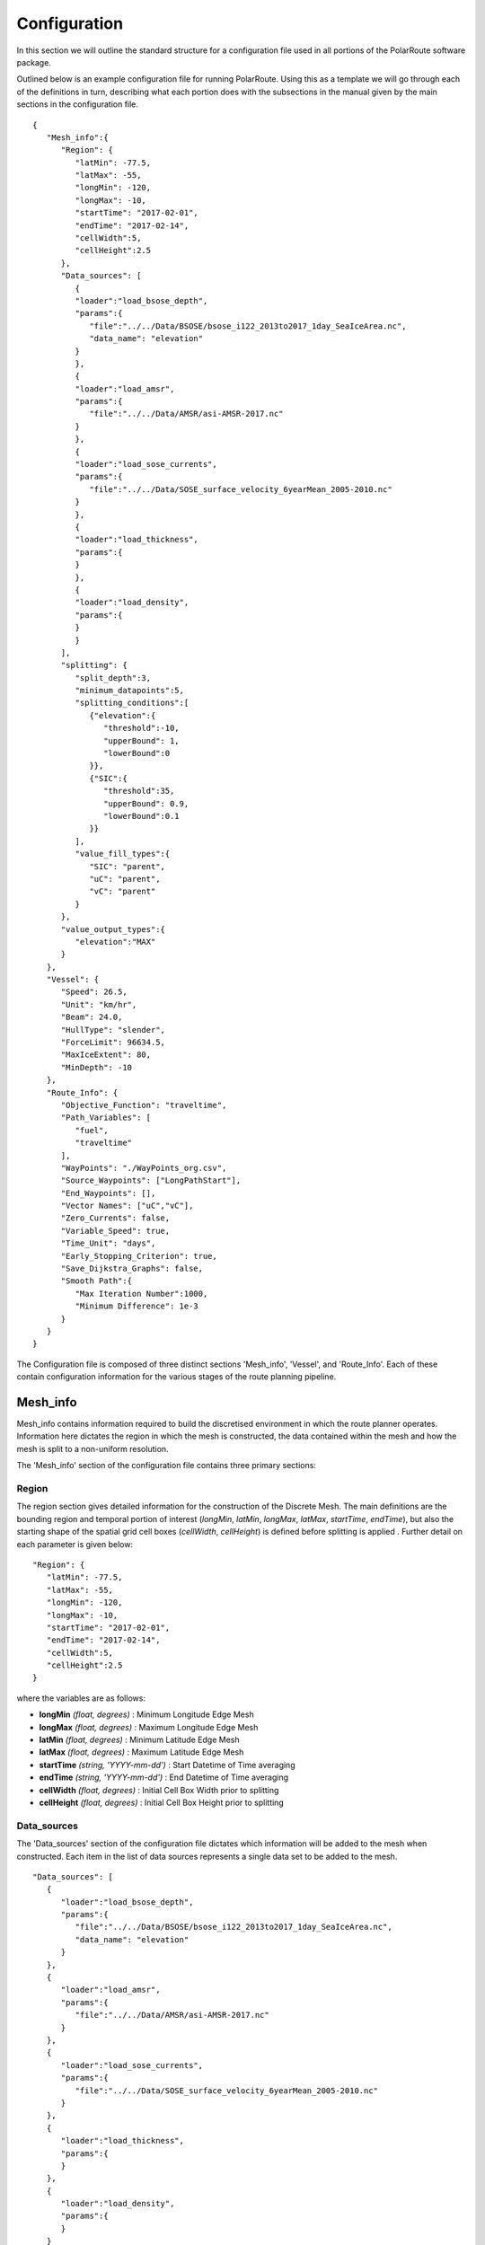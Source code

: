 ********
Configuration
********

In this section we will outline the standard structure for a configuration file used in all portions of the PolarRoute software package.

Outlined below is an example configuration file for running PolarRoute. Using this as a template we will go through each of the definitions in turn, describing what each portion does with the subsections in the manual given by the main sections in the configuration file.
::
   {
      "Mesh_info":{
         "Region": {
            "latMin": -77.5,
            "latMax": -55,
            "longMin": -120,
            "longMax": -10,
            "startTime": "2017-02-01",
            "endTime": "2017-02-14",
            "cellWidth":5,
            "cellHeight":2.5
         },
         "Data_sources": [
            {
            "loader":"load_bsose_depth",
            "params":{
               "file":"../../Data/BSOSE/bsose_i122_2013to2017_1day_SeaIceArea.nc",
               "data_name": "elevation"
            }
            }, 
            {
            "loader":"load_amsr",
            "params":{
               "file":"../../Data/AMSR/asi-AMSR-2017.nc"
            }
            },
            {
            "loader":"load_sose_currents",
            "params":{
               "file":"../../Data/SOSE_surface_velocity_6yearMean_2005-2010.nc"
            }
            },
            {
            "loader":"load_thickness",
            "params":{
            }
            },
            {
            "loader":"load_density",
            "params":{
            }
            }
         ],
         "splitting": {
            "split_depth":3,
            "minimum_datapoints":5,
            "splitting_conditions":[
               {"elevation":{
                  "threshold":-10,
                  "upperBound": 1,
                  "lowerBound":0
               }},
               {"SIC":{
                  "threshold":35,
                  "upperBound": 0.9,
                  "lowerBound":0.1
               }}
            ],
            "value_fill_types":{
               "SIC": "parent",
               "uC": "parent",
               "vC": "parent"
            }
         },
         "value_output_types":{
            "elevation":"MAX"
         }
      },
      "Vessel": {
         "Speed": 26.5,
         "Unit": "km/hr",
         "Beam": 24.0,
         "HullType": "slender",
         "ForceLimit": 96634.5,
         "MaxIceExtent": 80,
         "MinDepth": -10
      },
      "Route_Info": {
         "Objective_Function": "traveltime",
         "Path_Variables": [
            "fuel",
            "traveltime"
         ],
         "WayPoints": "./WayPoints_org.csv",
         "Source_Waypoints": ["LongPathStart"],
         "End_Waypoints": [],
         "Vector Names": ["uC","vC"],
         "Zero_Currents": false,
         "Variable_Speed": true,
         "Time_Unit": "days",
         "Early_Stopping_Criterion": true,
         "Save_Dijkstra_Graphs": false,
         "Smooth Path":{
            "Max Iteration Number":1000,
            "Minimum Difference": 1e-3
         }
      }
   }

The Configuration file is composed of three distinct sections 'Mesh_info', 'Vessel', and 'Route_Info'.
Each of these contain configuration information for the various stages of the route planning pipeline.

^^^^^^^^^^^^^^^^^^
Mesh_info
^^^^^^^^^^^^^^^^^^
Mesh_info contains information required to build the discretised environment in which the route planner
operates. Information here dictates the region in which the mesh is constructed, the data contained within
the mesh and how the mesh is split to a non-uniform resolution. 

The 'Mesh_info' section of the configuration file contains three primary sections:

################
Region
################
The region section gives detailed information for the construction of the Discrete Mesh. The main definitions are the bounding region and temporal portion of interest (`longMin`, `latMin`, `longMax`, `latMax`, `startTime`, `endTime`), but also the starting shape of the spatial grid cell boxes (`cellWidth`, `cellHeight`) is defined before splitting is applied . Further detail on each parameter is given below:

::

   "Region": {
      "latMin": -77.5,
      "latMax": -55,
      "longMin": -120,
      "longMax": -10,
      "startTime": "2017-02-01",
      "endTime": "2017-02-14",
      "cellWidth":5,
      "cellHeight":2.5
   }
    
where the variables are as follows:

* **longMin**      *(float, degrees)*      : Minimum Longitude Edge Mesh
* **longMax**      *(float, degrees)*      : Maximum Longitude Edge Mesh
* **latMin**       *(float, degrees)*      : Minimum Latitude Edge Mesh  
* **latMax**       *(float, degrees)*      : Maximum Latitude Edge Mesh  
* **startTime**    *(string, 'YYYY-mm-dd')*   : Start Datetime of Time averaging 
* **endTime**      *(string, 'YYYY-mm-dd')*   : End Datetime of Time averaging   
* **cellWidth**    *(float, degrees)*      : Initial Cell Box Width prior to splitting 
* **cellHeight**   *(float, degrees)*      : Initial Cell Box Height prior to splitting 

#################
Data_sources
#################

The 'Data_sources' section of the configuration file dictates which information will be added to the
mesh when constructed. Each item in the list of data sources represents a single data set to be added
to the mesh.

::

   "Data_sources": [
      {
         "loader":"load_bsose_depth",
         "params":{
            "file":"../../Data/BSOSE/bsose_i122_2013to2017_1day_SeaIceArea.nc",
            "data_name": "elevation"
         }
      }, 
      {
         "loader":"load_amsr",
         "params":{
            "file":"../../Data/AMSR/asi-AMSR-2017.nc"
         }
      },
      {
         "loader":"load_sose_currents",
         "params":{
            "file":"../../Data/SOSE_surface_velocity_6yearMean_2005-2010.nc"
         }
      },
      {
         "loader":"load_thickness",
         "params":{
         }
      },
      {
         "loader":"load_density",
         "params":{
         }
      }
   ]
   

where the variables are as follows:


* **loader** *(string)* : The function name of the data loader to be used to add this data source to the mesh
      see section 'Multi Data Input' for further information about data loader functions.
* **params** *(dict)* : A dictionary containing optional parameters which may be required by data loader function
      named in variable 'loader'.

##############
splitting
##############

The splitting section of the Configuration file determines how the CellBoxes that form the
Mesh will be sub-divided based on the homogeneity of the data points contained within to form a mesh
of non-uniform spatial resolution.

Non-uniform mesh refinement is done by selectively sub-dividing cells. Cell sub-division is performed 
whenever a cell (of any size) is determined to be inhomogeneous with respect to a specific characteristic 
of interest such as SIC or ocean depth. For example, considering SIC, we define a range, from a lower bound 
*lb* to an upper bound *ub*, and a threshold, *t*. Then, a cell is considered inhomogeneous if between *lb* and *ub* 
of the ice measurements in that cell are at *t%* or higher.  If the proportion of ice in the cell above the 
*t%* concentration is below *lb%*, we consider the cell to be homogeneous open water: such a cell can be navigated 
through so does not require splitting based on this homogeneity condition (though may still be split based on others).
 At the other end of the range, if the proportion is greater than *ub%*, then the cell is considered 
homogeneous ice: such a cell cannot be navigated through all will not be split on this or any subsequent splitting conditions. 
If the proportion is between these bounds, then the cell is inhomogeneous and must be split so that the homogeneous sub-cells
 can be found.

::

   "splitting": {
      "split_depth":3,
      "minimum_datapoints":5,
      "splitting_conditions":[
        {"elevation":{
            "threshold":-10,
            "upperBound": 1,
            "lowerBound":0
        }},
        {"SIC":{
            "threshold":35,
            "upperBound": 0.9,
            "lowerBound":0.1
        }}
      ],
      "value_fill_types":{
        "SIC": "parent",
        "uC": "parent",
        "vC": "parent"
      }
    }

where the variables are as follows:

* **split_depth** *(float)* : The number of times the mesh will sub-divided each initial cellbox
* **minimum_datapoints** *(float)* : The minimum number of datapoints a cellbox must contain for each value type to be able to split
* **splitting_conditions** *(list)* : The conditions which determine if a cellbox should be split.
   * **<value_name>** *(string)* : The name of the value which the splitting condition will be applied to.
   * **threshold** *(float)* : The threshold above or below which CellBoxes will be sub-divided to separate the datapoints into homogeneous cells.
   * **upperBound** *(float)* : A percentage normalised between 0 and 1. A CellBox is deemed homogeneous in a given data type if greater than this percentage of data points are above the given threshold.
   * **lowerBound** *(float)* : A percentage normalised between 0 and 1. A Cellbox is deemed homogeneous in a given data type if less than this percentage of data points are below the given threshold.
* **value_fill_types** *(dict)* : Determines the actions taken if a cellbox is generated with no data for a given value type
   * **<value_name>** *(string)* : The name of the value which the fill type will be applied to.
   * **<fill_type>** *(string)* : <parent | zero | nan>
.. note:: 
   splitting conditions are applied in the order they are specified in the configuration file.


#############
value_output_types (optional)
#############

The value_output_types section is an optional section which may be added to Mesh_info. This dictates how data
of each value of a cellbox is returned when outputting the (CellBox) or (Mesh). By default values associated
with a (CellBox) are calculated by taking the mean of all data points of a given value within the CellBoxes bounds.
*value_output_type* allows this default to be changed to either the minimum or maximum of data-points.

::

   "value_output_types":{
      "<value_name>":< "MIN" | "MAX" | "MEAN" >
    }

* **<value_name>** *(string)* : The name of the value which the output type change will be applied to 

^^^^^^^^
Vessel
^^^^^^^^

The Vessel section of the configuration file provides all the necessary information about the vessel that will execute
the routes such that performance parameters (e.g. speed or fuel consumption) can be calculated by the `VesselPerformance`
class for this vessel.


::

   "Vessel": {
         "Speed": 26.5,
         "Unit": "km/hr",
         "Beam": 24.0,
         "HullType": "slender",
         "ForceLimit": 96634.5,
         "MaxIceExtent": 80,
         "MinDepth": -10
      },

where the variables are as follows:

* **Speed** *(float)* : The maximum speed of the vessel in open water.
* **Unit** *(string)* : The units of measurement for the speed of the vessel (currently only "km/hr" is supported).
* **Beam** *(float)* : The beam (width) of the ship in metres.
* **HullType** *(string)* : The hull profile of the ship (should be one of either "slender" or "blunt").
* **ForceLimit** *(float)* : The maximum allowed resistance force, specified in Newtons.
* **MaxIceExtent** *(float)* : The maximum Sea Ice Concentration the vessel is able to travel through given as a percentage.
* **MinDepth** *(float)* : The minimum depth of water the vessel is able to travel through in metres. Negative values correspond to a depth below sea level.


^^^^^^^^^^^^^^^
Route_Info
^^^^^^^^^^^^^^^

TODO intro to route info

::

   "Route_Info": {
         "objective_function": "traveltime",
         "path_variables": [
            "fuel",
            "traveltime"
         ],
         "waypoints_path": "./WayPoints_org.csv",
         "source_waypoints": ["LongPathStart"],
         "end_waypoints": [],
         "vector_names": ["uC","vC"],
         "zero_currents": false,
         "variable_speed": true,
         "time_unit": "days",
         "early_stopping_criterion": true,
         "save_dijkstra_graphs": false,
         "smooth_path":{
            "max_iteration_number":1000,
            "minimum_difference": 1e-3
         }
      }

where the variables are as follows:

* **objective_function** *(string)* : Defining the objective function to minimise for the construction of the mesh based Dijkstra routes. This variable can either be defined as 'traveltime' or 'fuel' .
* **path_variables** *(list<(string)>)* : A list of strings of the route variables to return in the output geojson. 
* **waypoints_path** *(string)* : A filepath to a CSV containing the user defined waypoints with columns including: 'Name','Lat',"Long"
* **source_waypoints** *(list<(string)>)*: The source waypoints to define the routes from. The names in this list must be the same as names within the `waypoints_path` file. If left blank then routes will be determined from all waypoints.
* **end_waypoints** *(list<(string)>)* : The end waypoints to define the routes to. The names in this list must be the same as names within the `waypoints_path` file. If left blank then routes will be determined to all waypoints.
* **vector_names** *(list<(string)>)* : The definition of the horizontal and vertical components of the vector acting on the ship within each CellBox. These names must be within the 'cellboxes'.
* **zero_currents** *(bool)* : For development use only. Removes the effect of currents acting on the ship, setting all current vectors to zero.
* **Variable_Speed** *(bool)*  : For development use only. Removes the effect of variable speed acting on the ship, ship speed set to max speed defined by 'Vessel':{'Speed':...}.
* **time_unit** *(string)* : The time unit to output the route path information. Currently only takes 'days', but will support 'hrs' in future releases.
* **early_stopping_criterion** *(bool)* : For development use only. Dijkstra early stopping criterion. For development use only if the full objective_function from each starting waypoint is required. Should be used in conjunction with `save_dijkstra_graphs`.
* **save_dijkstra_graphs** *(bool)* : For development use only. Saves the full dijkstra graph representing the objective_function value across all mesh cells.
* **Smooth Path**
   * **max_iteration_number** *(int)* : For development use only. Maximum number of iterations in the path smoothing. For most paths convergence is met 100x earlier than this value. 
   * **minimum_difference** *(float)* : For development use only. Minimum difference between two path smoothing iterations before convergence is triggered